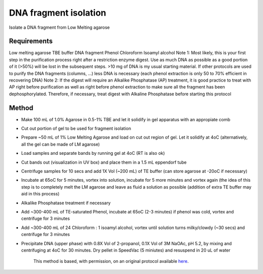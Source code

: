 DNA fragment isolation
========================================================================================================

.. sectionauthor:: Ivan Delgado <ivanjdo@gmail.com>
.. tags:: dna,molecular-biology,low-melting-agarose,tbe-buffer,chloroform,phenol

Isolate a DNA fragment from Low Melting agarose






Requirements
------------
Low melting agarose
TBE buffer
DNA fragment
Phenol
Chloroform
Isoamyl alcohol
Note 1: Most likely, this is your first step in the purification process right after a restriction enzyme digest. Use as much DNA as possible as a good portion of it (>50%) will be lost in the subsequent steps. >10 mg of DNA is my usual starting material. If other protocols are used to purify the DNA fragments (columns, ...) less DNA is necessary (each phenol extraction is only 50 to 70% efficient in recovering DNA)
Note 2: If the digest will require an Alkalike Phosphatase (AP) treatment, it is good practice to treat with AP right before purification as well as right before phenol extraction to make sure all the fragment has been dephosphorylated. Therefore, if necessary, treat digest with Alkaline Phosphatase before starting this protocol


Method
------

- Make 100 mL of 1.0% Agarose in 0.5-1% TBE and let it solidify in gel apparatus with an appropiate comb

- Cut out portion of gel to be used for fragment isolation

- Prepare ~50 mL of 1% Low Melting Agarose and load on cut out region of gel. Let it solidify at 4oC (alternatively, all the gel can be made of LM agarose)

- Load samples and separate bands by running gel at 4oC (RT is also ok)

- Cut bands out (visualization in UV box) and place them in a 1.5 mL eppendorf tube

- Centrifuge samples for 10 secs and add 1X Vol (~200 mL) of TE buffer (can store agarose at -20oC if necessary)

- Incubate at 65oC for 5 minutes, vortex into solution, incubate for 5 more minutes and vortex again (the idea of this step is to completely melt the LM agarose and leave as fluid a solution as possible (addition of extra TE buffer may aid in this process)

- Alkalike Phosphatase treatment if necessary

- Add ~300-400 mL of TE-saturated Phenol, incubate at 65oC (2-3 minutes) if phenol was cold, vortex and centrifuge for 3 minutes

- Add ~300-400 mL of 24 Chloroform : 1 isoamyl alcohol, vortex until solution turns milky/clowdy (~30 secs) and centrifuge for 3 minutes

- Precipitate DNA (upper phase) with 0.8X Vol of 2-propanol, 0.1X Vol of 3M NaOAc, pH 5.2, by mixing and centrifuging at 4oC for 30 minutes. Dry pellet in SpeedVac (5 miniutes) and resuspend in 20 uL of water






    This method is based, with permission, on an original protocol available 
    `here <(http://ivaan.com/protocols/108.html>`__.

